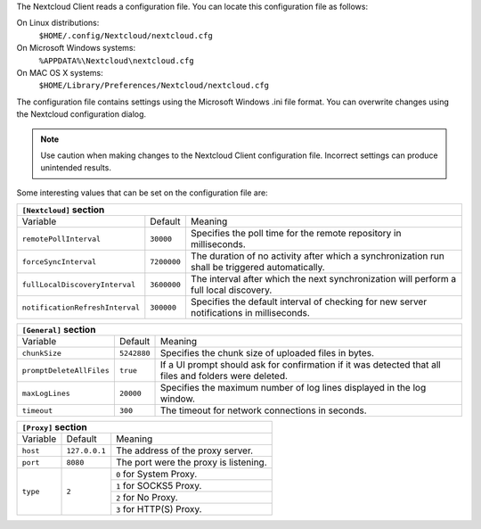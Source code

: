 The Nextcloud Client reads a configuration file.  You can locate this configuration file as follows:

On Linux distributions:
        ``$HOME/.config/Nextcloud/nextcloud.cfg``

On Microsoft Windows systems:
        ``%APPDATA%\Nextcloud\nextcloud.cfg``

On MAC OS X systems:
        ``$HOME/Library/Preferences/Nextcloud/nextcloud.cfg``


The configuration file contains settings using the Microsoft Windows .ini file
format. You can overwrite changes using the Nextcloud configuration dialog.

.. note:: Use caution when making changes to the Nextcloud Client configuration
   file.  Incorrect settings can produce unintended results.

Some interesting values that can be set on the configuration file are:

+----------------------------------------------------------------------------------------------------------------------------------------------------------+
| ``[Nextcloud]`` section                                                                                                                                  |
+=================================+===============+========================================================================================================+
| Variable                        | Default       | Meaning                                                                                                |
+---------------------------------+---------------+--------------------------------------------------------------------------------------------------------+
| ``remotePollInterval``          | ``30000``     | Specifies the poll time for the remote repository in milliseconds.                                     |
+---------------------------------+---------------+--------------------------------------------------------------------------------------------------------+
| ``forceSyncInterval``           | ``7200000``   | The duration of no activity after which a synchronization run shall be triggered automatically.        |
+---------------------------------+---------------+--------------------------------------------------------------------------------------------------------+
| ``fullLocalDiscoveryInterval``  | ``3600000``   | The interval after which the next synchronization will perform a full local discovery.                 |
+---------------------------------+---------------+--------------------------------------------------------------------------------------------------------+
| ``notificationRefreshInterval`` | ``300000``    | Specifies the default interval of checking for new server notifications in milliseconds.               |
+---------------------------------+---------------+--------------------------------------------------------------------------------------------------------+


+----------------------------------------------------------------------------------------------------------------------------------------------------------+
| ``[General]`` section                                                                                                                                    |
+=================================+===============+========================================================================================================+
| Variable                        | Default       | Meaning                                                                                                |
+---------------------------------+---------------+--------------------------------------------------------------------------------------------------------+
| ``chunkSize``                   | ``5242880``   | Specifies the chunk size of uploaded files in bytes.                                                   |
+---------------------------------+---------------+--------------------------------------------------------------------------------------------------------+
| ``promptDeleteAllFiles``        | ``true``      | If a UI prompt should ask for confirmation if it was detected that all files and folders were deleted. |
+---------------------------------+---------------+--------------------------------------------------------------------------------------------------------+
| ``maxLogLines``                 | ``20000``     | Specifies the maximum number of log lines displayed in the log window.                                 |
+---------------------------------+---------------+--------------------------------------------------------------------------------------------------------+
| ``timeout``                     | ``300``       | The timeout for network connections in seconds.                                                        |
+---------------------------------+---------------+--------------------------------------------------------------------------------------------------------+


+----------------------------------------------------------------------------------------------------------------------------------------------------------+
| ``[Proxy]`` section                                                                                                                                      |
+=================================+===============+========================================================================================================+
| Variable                        | Default       | Meaning                                                                                                |
+---------------------------------+---------------+--------------------------------------------------------------------------------------------------------+
| ``host``                        | ``127.0.0.1`` | The address of the proxy server.                                                                       |
+---------------------------------+---------------+--------------------------------------------------------------------------------------------------------+
| ``port``                        | ``8080``      | The port were the proxy is listening.                                                                  |
+---------------------------------+---------------+--------------------------------------------------------------------------------------------------------+
| ``type``                        | ``2``         | ``0`` for System Proxy.                                                                                |
+                                 +               +--------------------------------------------------------------------------------------------------------+
|                                 |               | ``1`` for SOCKS5 Proxy.                                                                                |
+                                 +               +--------------------------------------------------------------------------------------------------------+
|                                 |               | ``2`` for No Proxy.                                                                                    |
+                                 +               +--------------------------------------------------------------------------------------------------------+
|                                 |               | ``3`` for HTTP(S) Proxy.                                                                               |
+---------------------------------+---------------+--------------------------------------------------------------------------------------------------------+
